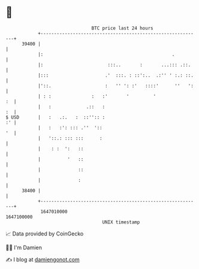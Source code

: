 * 👋

#+begin_example
                                   BTC price last 24 hours                    
               +------------------------------------------------------------+ 
         39400 |                                                            | 
               |:                                                .          | 
               |:                        :::..       :       ...::: .::.    | 
               |:::                     .'  :::. : ::':..  .:'' ' :.: ::.   | 
               |'::.                    :   '' ': :'   ::::'      ''   ':   | 
               | : :               :   :'       '         '              :  | 
               |   :             .::   :                                 :  | 
   $ USD       |   :   .:.   :  ::'':: :                                 :' | 
               |   :   :': ::: .''  '::                                  '  | 
               |   '::.: ::: :::      :                                     | 
               |    : :  ':   ::                                            | 
               |          '   ::                                            | 
               |              ::                                            | 
               |              :                                             | 
         38400 |                                                            | 
               +------------------------------------------------------------+ 
                1647010000                                        1647100000  
                                       UNIX timestamp                         
#+end_example
📈 Data provided by CoinGecko

🧑‍💻 I'm Damien

✍️ I blog at [[https://www.damiengonot.com][damiengonot.com]]
